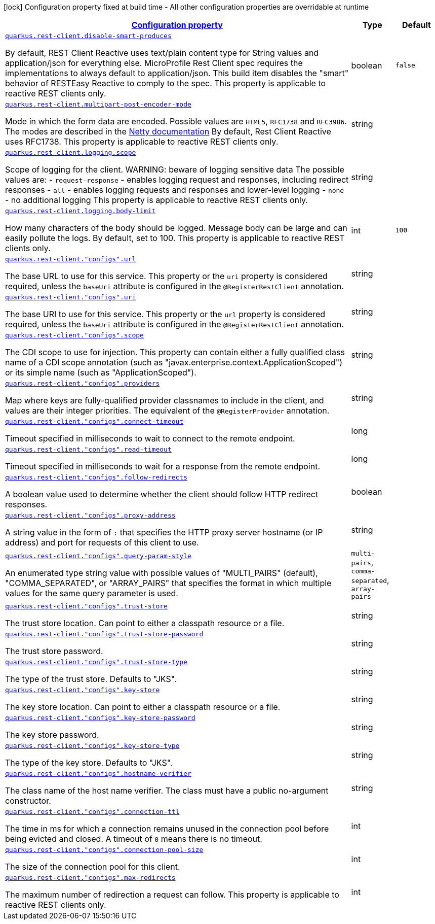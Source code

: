 [.configuration-legend]
icon:lock[title=Fixed at build time] Configuration property fixed at build time - All other configuration properties are overridable at runtime
[.configuration-reference.searchable, cols="80,.^10,.^10"]
|===

h|[[quarkus-restclient-config_configuration]]link:#quarkus-restclient-config_configuration[Configuration property]

h|Type
h|Default

a| [[quarkus-restclient-config_quarkus.rest-client.disable-smart-produces]]`link:#quarkus-restclient-config_quarkus.rest-client.disable-smart-produces[quarkus.rest-client.disable-smart-produces]`

[.description]
--
By default, REST Client Reactive uses text/plain content type for String values and application/json for everything else. MicroProfile Rest Client spec requires the implementations to always default to application/json. This build item disables the "smart" behavior of RESTEasy Reactive to comply to the spec. This property is applicable to reactive REST clients only.
--|boolean 
|`false`


a| [[quarkus-restclient-config_quarkus.rest-client.multipart-post-encoder-mode]]`link:#quarkus-restclient-config_quarkus.rest-client.multipart-post-encoder-mode[quarkus.rest-client.multipart-post-encoder-mode]`

[.description]
--
Mode in which the form data are encoded. Possible values are `HTML5`, `RFC1738` and `RFC3986`. The modes are described in the link:https://netty.io/4.1/api/io/netty/handler/codec/http/multipart/HttpPostRequestEncoder.EncoderMode.html[Netty documentation] By default, Rest Client Reactive uses RFC1738. This property is applicable to reactive REST clients only.
--|string 
|


a| [[quarkus-restclient-config_quarkus.rest-client.logging.scope]]`link:#quarkus-restclient-config_quarkus.rest-client.logging.scope[quarkus.rest-client.logging.scope]`

[.description]
--
Scope of logging for the client. 
 WARNING: beware of logging sensitive data 
 The possible values are:  
 - `request-response` - enables logging request and responses, including redirect responses 
 - `all` - enables logging requests and responses and lower-level logging 
 - `none` - no additional logging  This property is applicable to reactive REST clients only.
--|string 
|


a| [[quarkus-restclient-config_quarkus.rest-client.logging.body-limit]]`link:#quarkus-restclient-config_quarkus.rest-client.logging.body-limit[quarkus.rest-client.logging.body-limit]`

[.description]
--
How many characters of the body should be logged. Message body can be large and can easily pollute the logs. By default, set to 100. This property is applicable to reactive REST clients only.
--|int 
|`100`


a| [[quarkus-restclient-config_quarkus.rest-client.-configs-.url]]`link:#quarkus-restclient-config_quarkus.rest-client.-configs-.url[quarkus.rest-client."configs".url]`

[.description]
--
The base URL to use for this service. This property or the `uri` property is considered required, unless the `baseUri` attribute is configured in the `@RegisterRestClient` annotation.
--|string 
|


a| [[quarkus-restclient-config_quarkus.rest-client.-configs-.uri]]`link:#quarkus-restclient-config_quarkus.rest-client.-configs-.uri[quarkus.rest-client."configs".uri]`

[.description]
--
The base URI to use for this service. This property or the `url` property is considered required, unless the `baseUri` attribute is configured in the `@RegisterRestClient` annotation.
--|string 
|


a| [[quarkus-restclient-config_quarkus.rest-client.-configs-.scope]]`link:#quarkus-restclient-config_quarkus.rest-client.-configs-.scope[quarkus.rest-client."configs".scope]`

[.description]
--
The CDI scope to use for injection. This property can contain either a fully qualified class name of a CDI scope annotation (such as "javax.enterprise.context.ApplicationScoped") or its simple name (such as "ApplicationScoped").
--|string 
|


a| [[quarkus-restclient-config_quarkus.rest-client.-configs-.providers]]`link:#quarkus-restclient-config_quarkus.rest-client.-configs-.providers[quarkus.rest-client."configs".providers]`

[.description]
--
Map where keys are fully-qualified provider classnames to include in the client, and values are their integer priorities. The equivalent of the `@RegisterProvider` annotation.
--|string 
|


a| [[quarkus-restclient-config_quarkus.rest-client.-configs-.connect-timeout]]`link:#quarkus-restclient-config_quarkus.rest-client.-configs-.connect-timeout[quarkus.rest-client."configs".connect-timeout]`

[.description]
--
Timeout specified in milliseconds to wait to connect to the remote endpoint.
--|long 
|


a| [[quarkus-restclient-config_quarkus.rest-client.-configs-.read-timeout]]`link:#quarkus-restclient-config_quarkus.rest-client.-configs-.read-timeout[quarkus.rest-client."configs".read-timeout]`

[.description]
--
Timeout specified in milliseconds to wait for a response from the remote endpoint.
--|long 
|


a| [[quarkus-restclient-config_quarkus.rest-client.-configs-.follow-redirects]]`link:#quarkus-restclient-config_quarkus.rest-client.-configs-.follow-redirects[quarkus.rest-client."configs".follow-redirects]`

[.description]
--
A boolean value used to determine whether the client should follow HTTP redirect responses.
--|boolean 
|


a| [[quarkus-restclient-config_quarkus.rest-client.-configs-.proxy-address]]`link:#quarkus-restclient-config_quarkus.rest-client.-configs-.proxy-address[quarkus.rest-client."configs".proxy-address]`

[.description]
--
A string value in the form of `:` that specifies the HTTP proxy server hostname (or IP address) and port for requests of this client to use.
--|string 
|


a| [[quarkus-restclient-config_quarkus.rest-client.-configs-.query-param-style]]`link:#quarkus-restclient-config_quarkus.rest-client.-configs-.query-param-style[quarkus.rest-client."configs".query-param-style]`

[.description]
--
An enumerated type string value with possible values of "MULTI_PAIRS" (default), "COMMA_SEPARATED", or "ARRAY_PAIRS" that specifies the format in which multiple values for the same query parameter is used.
--|`multi-pairs`, `comma-separated`, `array-pairs` 
|


a| [[quarkus-restclient-config_quarkus.rest-client.-configs-.trust-store]]`link:#quarkus-restclient-config_quarkus.rest-client.-configs-.trust-store[quarkus.rest-client."configs".trust-store]`

[.description]
--
The trust store location. Can point to either a classpath resource or a file.
--|string 
|


a| [[quarkus-restclient-config_quarkus.rest-client.-configs-.trust-store-password]]`link:#quarkus-restclient-config_quarkus.rest-client.-configs-.trust-store-password[quarkus.rest-client."configs".trust-store-password]`

[.description]
--
The trust store password.
--|string 
|


a| [[quarkus-restclient-config_quarkus.rest-client.-configs-.trust-store-type]]`link:#quarkus-restclient-config_quarkus.rest-client.-configs-.trust-store-type[quarkus.rest-client."configs".trust-store-type]`

[.description]
--
The type of the trust store. Defaults to "JKS".
--|string 
|


a| [[quarkus-restclient-config_quarkus.rest-client.-configs-.key-store]]`link:#quarkus-restclient-config_quarkus.rest-client.-configs-.key-store[quarkus.rest-client."configs".key-store]`

[.description]
--
The key store location. Can point to either a classpath resource or a file.
--|string 
|


a| [[quarkus-restclient-config_quarkus.rest-client.-configs-.key-store-password]]`link:#quarkus-restclient-config_quarkus.rest-client.-configs-.key-store-password[quarkus.rest-client."configs".key-store-password]`

[.description]
--
The key store password.
--|string 
|


a| [[quarkus-restclient-config_quarkus.rest-client.-configs-.key-store-type]]`link:#quarkus-restclient-config_quarkus.rest-client.-configs-.key-store-type[quarkus.rest-client."configs".key-store-type]`

[.description]
--
The type of the key store. Defaults to "JKS".
--|string 
|


a| [[quarkus-restclient-config_quarkus.rest-client.-configs-.hostname-verifier]]`link:#quarkus-restclient-config_quarkus.rest-client.-configs-.hostname-verifier[quarkus.rest-client."configs".hostname-verifier]`

[.description]
--
The class name of the host name verifier. The class must have a public no-argument constructor.
--|string 
|


a| [[quarkus-restclient-config_quarkus.rest-client.-configs-.connection-ttl]]`link:#quarkus-restclient-config_quarkus.rest-client.-configs-.connection-ttl[quarkus.rest-client."configs".connection-ttl]`

[.description]
--
The time in ms for which a connection remains unused in the connection pool before being evicted and closed. A timeout of `0` means there is no timeout.
--|int 
|


a| [[quarkus-restclient-config_quarkus.rest-client.-configs-.connection-pool-size]]`link:#quarkus-restclient-config_quarkus.rest-client.-configs-.connection-pool-size[quarkus.rest-client."configs".connection-pool-size]`

[.description]
--
The size of the connection pool for this client.
--|int 
|


a| [[quarkus-restclient-config_quarkus.rest-client.-configs-.max-redirects]]`link:#quarkus-restclient-config_quarkus.rest-client.-configs-.max-redirects[quarkus.rest-client."configs".max-redirects]`

[.description]
--
The maximum number of redirection a request can follow. This property is applicable to reactive REST clients only.
--|int 
|

|===